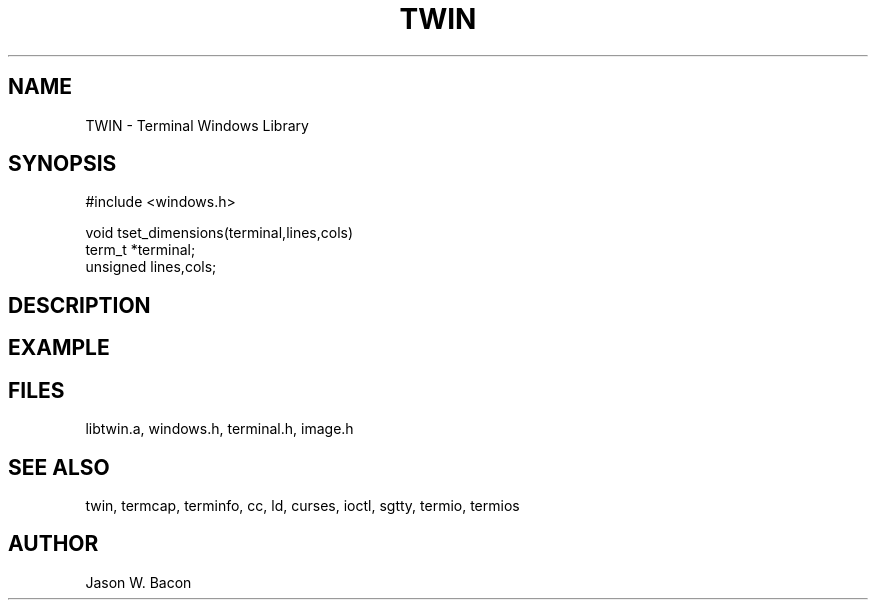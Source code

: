 .TH TWIN 3
.SH NAME
.PP
TWIN - Terminal Windows Library
.SH SYNOPSIS
.PP
.nf
#include <windows.h>

void    tset_dimensions(terminal,lines,cols)
term_t  *terminal;
unsigned lines,cols;

.fi
.SH DESCRIPTION
.SH EXAMPLE
.SH FILES

libtwin.a, windows.h, terminal.h, image.h
.SH SEE ALSO

twin, termcap, terminfo, cc, ld, curses, ioctl, sgtty, termio, termios
.SH AUTHOR

Jason W. Bacon

